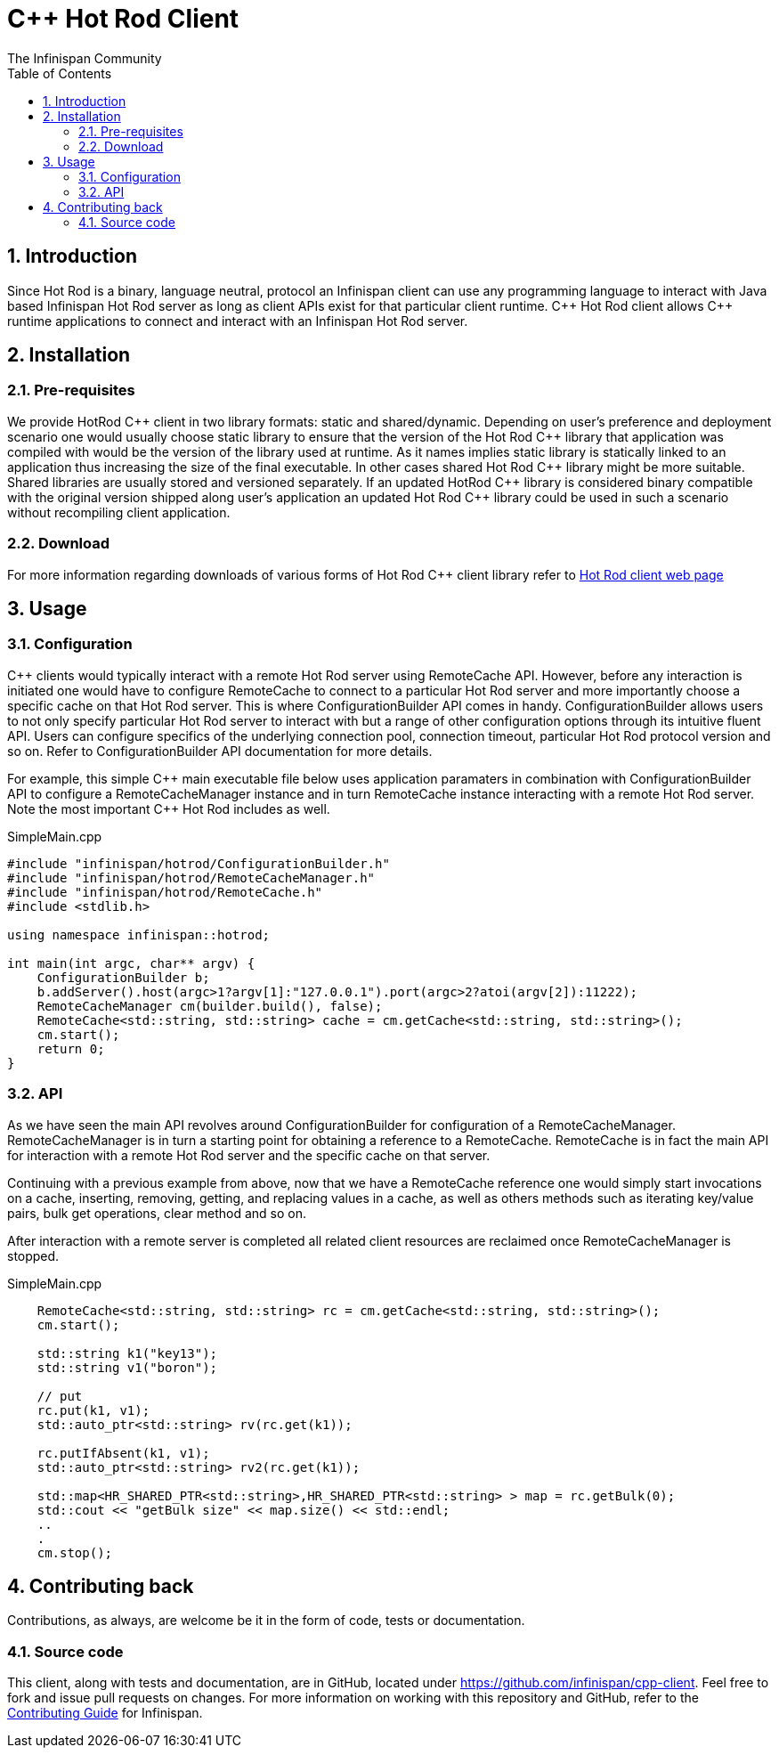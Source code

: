 = C++ Hot Rod Client
The Infinispan Community
:toc2:
:icons: font
:toclevels: 3
:numbered:

== Introduction
Since Hot Rod is a binary, language neutral, protocol an Infinispan client can use any programming 
language to interact with Java based Infinispan Hot Rod server as long as client APIs exist for that 
particular client runtime. C\++ Hot Rod client allows C++ runtime applications to connect and interact 
with an Infinispan Hot Rod server. 


== Installation
=== Pre-requisites
We provide HotRod C\++ client in two library formats: static and shared/dynamic. Depending on user's 
preference and deployment scenario one would usually choose static library to ensure that the version 
of the Hot Rod C++ library that application was compiled with would be the version of the library used 
at runtime. As it names implies static library is statically linked to an application thus increasing the 
size of the final executable. In other cases shared Hot Rod C\++ library might be more suitable. Shared 
libraries are usually stored and versioned separately. If an updated HotRod C++ library is considered 
binary compatible with the original version shipped along user's application an updated Hot Rod C++ 
library could be used in such a scenario without recompiling client application.


=== Download
For more information regarding downloads of various forms of Hot Rod C++ client library refer to 
link:http://infinispan.org/hotrod-clients/[Hot Rod client web page] 

== Usage
=== Configuration

C++ clients would typically interact with a remote Hot Rod server using RemoteCache API. However, 
before any interaction is initiated one would have to configure RemoteCache to connect to a particular 
Hot Rod server and more importantly choose a specific cache on that Hot Rod server. This is where 
ConfigurationBuilder API comes in handy. ConfigurationBuilder allows users to not only specify 
particular Hot Rod server to interact with but a range of other configuration options through its 
intuitive fluent API. Users can configure specifics of the underlying connection pool, connection 
timeout, particular Hot Rod protocol version and so on. Refer to ConfigurationBuilder API 
documentation for more details.

For example, this simple C\++ main executable file below uses application paramaters in combination 
with ConfigurationBuilder API to configure a RemoteCacheManager instance and in turn RemoteCache 
instance interacting with a remote Hot Rod server. Note the most important C++ Hot Rod includes as 
well.       

.SimpleMain.cpp
----
#include "infinispan/hotrod/ConfigurationBuilder.h"
#include "infinispan/hotrod/RemoteCacheManager.h"
#include "infinispan/hotrod/RemoteCache.h"
#include <stdlib.h>

using namespace infinispan::hotrod;

int main(int argc, char** argv) {
    ConfigurationBuilder b;
    b.addServer().host(argc>1?argv[1]:"127.0.0.1").port(argc>2?atoi(argv[2]):11222);
    RemoteCacheManager cm(builder.build(), false);
    RemoteCache<std::string, std::string> cache = cm.getCache<std::string, std::string>();
    cm.start();
    return 0;
}
----

=== API
As we have seen the main API revolves around ConfigurationBuilder for configuration of a RemoteCacheManager.
RemoteCacheManager is in turn a starting point for obtaining a reference to a RemoteCache. RemoteCache is 
in fact the main API for interaction with a remote Hot Rod server and the specific cache on that server. 

Continuing with a previous example from above, now that we have a RemoteCache reference one would simply 
start invocations on a cache, inserting, removing, getting, and replacing values in a cache, as well as 
others methods such as iterating key/value pairs, bulk get operations, clear method and so on.

After interaction with a remote server is completed all related client resources are reclaimed once 
RemoteCacheManager is stopped. 

.SimpleMain.cpp
----
    RemoteCache<std::string, std::string> rc = cm.getCache<std::string, std::string>();
    cm.start();

    std::string k1("key13");   
    std::string v1("boron");

    // put
    rc.put(k1, v1);
    std::auto_ptr<std::string> rv(rc.get(k1));
    
    rc.putIfAbsent(k1, v1);
    std::auto_ptr<std::string> rv2(rc.get(k1));
    
    std::map<HR_SHARED_PTR<std::string>,HR_SHARED_PTR<std::string> > map = rc.getBulk(0);
    std::cout << "getBulk size" << map.size() << std::endl;
    ..
    .
    cm.stop();
---- 

== Contributing back
Contributions, as always, are welcome be it in the form of code, tests or documentation.

=== Source code
This client, along with tests and documentation, are in GitHub, located under
link:https://github.com/infinispan/cpp-client[].
Feel free to fork and issue pull requests on changes.
For more information on working with this repository and GitHub, refer to the
link:http://infinispan.org/docs/6.0.x/contributing/contributing.html#_source_control[Contributing Guide]
for Infinispan.
